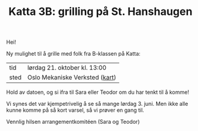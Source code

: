 :PROPERTIES:
:ID: c02c42ce-5ba4-4957-9752-95a18b120bf1
:END:
#+TITLE: Katta 3B: grilling på St. Hanshaugen

[[./349142940_234283459244234_1392398698641717987_n.jpg]]

Hei!

Ny mulighet til å grille med folk fra B-klassen på Katta:

| tid  | lørdag 21. oktober kl. 13:00   |
| sted | Oslo Mekaniske Verksted ([[https://goo.gl/maps/n5YJDYpFE3Bn6D2v9][kart]]) |

Hold av datoen, og si ifra til Sara eller Teodor om du har tenkt til å komme!

Vi synes det var kjempetrivelig å se så mange lørdag 3. juni.
Men ikke alle kunne komme på så kort varsel, så vi prøver en gang til.

Vennlig hilsen arrangementkomitéen (Sara og Teodor)
